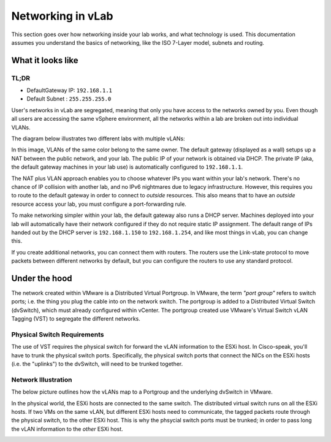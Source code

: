 ##################
Networking in vLab
##################

This section goes over how networking inside your lab works, and what technology is
used. This documentation assumes you understand the basics of networking, like the
ISO 7-Layer model, subnets and routing.


******************
What it looks like
******************

TL;DR
=====

- DefaultGateway IP: ``192.168.1.1``
- Default Subnet   : ``255.255.255.0``

User's networks in vLab are segregated, meaning that only you have access to the
networks owned by you. Even though all users are accessing the same vSphere
environment, all the networks within a lab are broken out into individual VLANs.

The diagram below illustrates two different labs with multiple vLANs:

.. image:: network_diagram.png

In this image, VLANs of the same color belong to the same owner. The default gateway
(displayed as a wall) setups up a NAT between the public network, and your lab.
The public IP of your network is obtained via DHCP. The private IP (aka, the
default gateway machines in your lab use) is automatically configured to ``192.168.1.1``.

The NAT plus VLAN approach enables you to choose whatever IPs you want within your
lab's network. There's no chance of IP collision with another lab, and no
IPv6 nightmares due to legacy infrastructure. However, this requires you to route
to the default gateway in order to connect to *outside* resources. This also means
that to have an *outside* resource access your lab, you must configure a port-forwarding
rule.

To make networking simpler within your lab, the default gateway also runs a DHCP
server. Machines deployed into your lab will automatically have their network
configured if they do not require static IP assignment. The default range of IPs
handed out by the DHCP server is ``192.168.1.150`` to ``192.168.1.254``, and like
most things in vLab, you can change this.

If you create additional networks, you can connect them with routers. The routers
use the Link-state protocol to move packets between different networks by default,
but you can configure the routers to use any standard protocol.


**************
Under the hood
**************

The network created within VMware is a Distributed Virtual Portgroup. In VMware,
the term *"port group"* refers to switch ports; i.e. the thing you plug the cable
into on the network switch. The portgroup is added to a Distributed Virtual Switch (dvSwitch),
which must already configured within vCenter. The portgroup created use VMware's
Virtual Switch vLAN Tagging (VST) to segregate the different networks.

Physical Switch Requirements
============================

The use of VST requires the physical switch for forward the vLAN information to
the ESXi host. In Cisco-speak, you'll have to trunk the physical switch ports.
Specifically, the physical switch ports that connect the NICs on the ESXi hosts
(i.e. the "uplinks") to the dvSwitch, will need to be trunked together.

Network Illustration
====================

The below picture outlines how the vLANs map to a Portgroup and the underlying
dvSwitch in VMware.

.. image:: virtual.png
   :width: 400px

In the physical world, the ESXi hosts are connected to the same switch. The
distributed virtual switch runs on all the ESXi hosts. If two VMs on the same
vLAN, but different ESXi hosts need to communicate, the tagged packets route through the physical switch,
to the other ESXi host. This is why the phsycial switch ports must be trunked; in
order to pass long the vLAN information to the *other* ESXi host.

.. image:: physical.png
